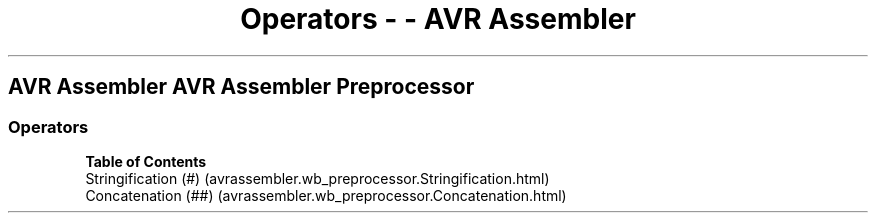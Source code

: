 .\" Automatically generated by Pandoc 1.16.0.2
.\"
.TH "Operators \- \- AVR Assembler" "" "" "" ""
.hy
.SH AVR Assembler AVR Assembler Preprocessor
.SS Operators
.PP
\f[B]Table of Contents\f[]
 Stringification (#) (avrassembler.wb_preprocessor.Stringification.html)
 Concatenation (##) (avrassembler.wb_preprocessor.Concatenation.html)
